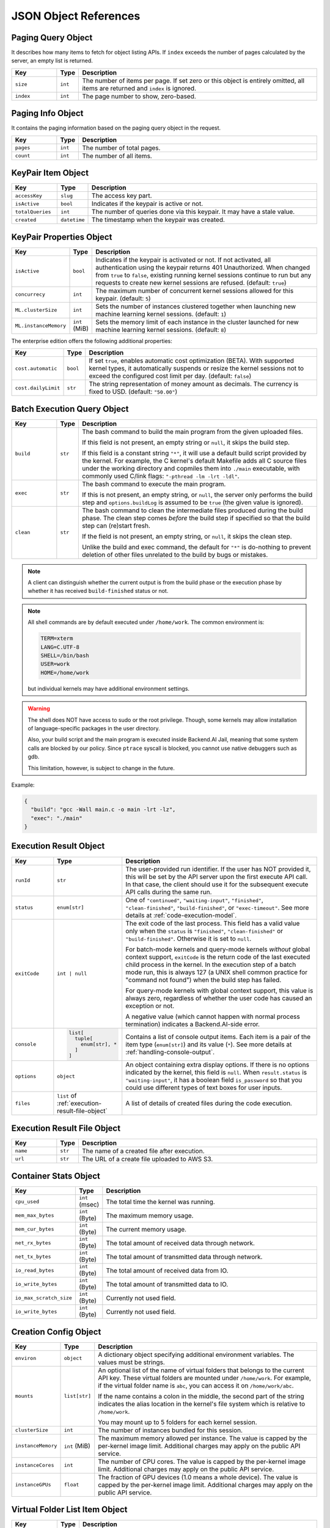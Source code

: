 JSON Object References
======================

.. _paging-query-object:

Paging Query Object
-------------------

It describes how many items to fetch for object listing APIs.
If ``index`` exceeds the number of pages calculated by the server, an empty list is returned.

.. list-table::
   :widths: 15 5 80
   :header-rows: 1

   * - Key
     - Type
     - Description
   * - ``size``
     - ``int``
     - The number of items per page.
       If set zero or this object is entirely omitted, all items are returned and ``index`` is ignored.
   * - ``index``
     - ``int``
     - The page number to show, zero-based.

.. _paging-info-object:

Paging Info Object
------------------

It contains the paging information based on the paging query object in the request.

.. list-table::
   :widths: 15 5 80
   :header-rows: 1

   * - Key
     - Type
     - Description
   * - ``pages``
     - ``int``
     - The number of total pages.
   * - ``count``
     - ``int``
     - The number of all items.

.. _keypair-item-object:

KeyPair Item Object
-------------------

.. list-table::
   :widths: 15 5 80
   :header-rows: 1

   * - Key
     - Type
     - Description
   * - ``accessKey``
     - ``slug``
     - The access key part.
   * - ``isActive``
     - ``bool``
     - Indicates if the keypair is active or not.
   * - ``totalQueries``
     - ``int``
     - The number of queries done via this keypair. It may have a stale value.
   * - ``created``
     - ``datetime``
     - The timestamp when the keypair was created.

.. _keypair-props-object:

KeyPair Properties Object
-------------------------

.. list-table::
   :widths: 15 5 80
   :header-rows: 1

   * - Key
     - Type
     - Description
   * - ``isActive``
     - ``bool``
     - Indicates if the keypair is activated or not.
       If not activated, all authentication using the keypair returns 401 Unauthorized.
       When changed from ``true`` to ``false``, existing running kernel sessions continue to run but any requests to create new kernel sessions are refused.
       (default: ``true``)
   * - ``concurrecy``
     - ``int``
     - The maximum number of concurrent kernel sessions allowed for this keypair.
       (default: ``5``)
   * - ``ML.clusterSize``
     - ``int``
     - Sets the number of instances clustered together when launching new machine learning kernel sessions. (default: ``1``)
   * - ``ML.instanceMemory``
     - ``int`` (MiB)
     - Sets the memory limit of each instance in the cluster launched for new machine learning kernel sessions. (default: ``8``)

The enterprise edition offers the following additional properties:

.. list-table::
   :widths: 15 5 80
   :header-rows: 1

   * - Key
     - Type
     - Description
   * - ``cost.automatic``
     - ``bool``
     - If set ``true``, enables automatic cost optimization (BETA).
       With supported kernel types, it automatically suspends or resize the kernel sessions not to exceed the configured cost limit per day.
       (default: ``false``)
   * - ``cost.dailyLimit``
     - ``str``
     - The string representation of money amount as decimals.
       The currency is fixed to USD. (default: ``"50.00"``)

.. _batch-execution-query-object:

Batch Execution Query Object
----------------------------

.. list-table::
   :widths: 15 5 80
   :header-rows: 1

   * - Key
     - Type
     - Description
   * - ``build``
     - ``str``

     - The bash command to build the main program from the given uploaded files.

       If this field is not present, an empty string or ``null``, it skips the build step.

       If this field is a constant string ``"*"``, it will use a default build script provided
       by the kernel.
       For example, the C kernel's default Makefile adds all C source files
       under the working directory and copmiles them into ``./main``
       executable, with commonly used C/link flags: ``"-pthread -lm -lrt -ldl"``.

   * - ``exec``
     - ``str``

     - The bash command to execute the main program.

       If this is not present, an empty string, or ``null``, the server only
       performs the build step and ``options.buildLog`` is assumed to be
       ``true`` (the given value is ignored).

   * - ``clean``
     - ``str``

     - The bash command to clean the intermediate files produced during the build phase.
       The clean step comes *before* the build step if specified so that the build step
       can (re)start fresh.

       If the field is not present, an empty string, or ``null``, it skips the clean step.

       Unlike the build and exec command, the default for ``"*"`` is do-nothing
       to prevent deletion of other files unrelated to the build by bugs or
       mistakes.

.. note::

   A client can distinguish whether the current output is from the build phase
   or the execution phase by whether it has received ``build-finished`` status
   or not.

.. note::

   All shell commands are by default executed under ``/home/work``.
   The common environment is:

   .. code-block:: text

      TERM=xterm
      LANG=C.UTF-8
      SHELL=/bin/bash
      USER=work
      HOME=/home/work

   but individual kernels may have additional environment settings.

.. warning::

   The shell does NOT have access to sudo or the root privilege.
   Though, some kernels may allow installation of language-specific packages in
   the user directory.

   Also, your build script and the main program is executed inside
   Backend.AI Jail, meaning that some system calls are blocked by our policy.
   Since ``ptrace`` syscall is blocked, you cannot use native debuggers
   such as gdb.

   This limitation, however, is subject to change in the future.

Example:

.. code-block:: json

   {
     "build": "gcc -Wall main.c -o main -lrt -lz",
     "exec": "./main"
   }


.. _execution-result-object:

Execution Result Object
-----------------------

.. list-table::
   :widths: 15 5 80
   :header-rows: 1

   * - Key
     - Type
     - Description

   * - ``runId``
     - ``str``
     - The user-provided run identifier.
       If the user has NOT provided it, this will be set by the API server upon the first execute API call.
       In that case, the client should use it for the subsequent execute API calls during the same run.

   * - ``status``
     - ``enum[str]``

     - One of ``"continued"``, ``"waiting-input"``, ``"finished"``, ``"clean-finished"``, ``"build-finished"``,
       or ``"exec-timeout"``.
       See more details at :ref:`code-execution-model`.

   * - ``exitCode``
     - ``int | null``
     - The exit code of the last process.
       This field has a valid value only when the ``status`` is ``"finished"``, ``"clean-finished"`` or ``"build-finished"``.
       Otherwise it is set to ``null``.

       For batch-mode kernels and query-mode kernels *without* global context support,
       ``exitCode`` is the return code of the last executed child process in the kernel.
       In the execution step of a batch mode run, this is always 127 (a UNIX shell common practice for "command not found")
       when the build step has failed.

       For query-mode kernels with global context support, this value is always zero,
       regardless of whether the user code has caused an exception or not.

       A negative value (which cannot happen with normal process termination) indicates a Backend.AI-side error.

   * - ``console``
     - .. code-block:: text

          list[
            tuple[
              enum[str], *
            ]
          ]

     - Contains a list of console output items.
       Each item is a pair of the item type (``enum[str]``) and its value (``*``).
       See more details at :ref:`handling-console-output`.

   * - ``options``
     - ``object``

     - An object containing extra display options.  If there is no options indicated by the kernel, this field is ``null``.
       When ``result.status`` is ``"waiting-input"``, it has a boolean field ``is_password`` so that you could use
       different types of text boxes for user inputs.

   * - ``files``
     - ``list`` of :ref:`execution-result-file-object`

     - A list of details of created files during the code execution.

.. _execution-result-file-object:

Execution Result File Object
----------------------------

.. list-table::
   :widths: 15 5 80
   :header-rows: 1

   * - Key
     - Type
     - Description

   * - ``name``
     - ``str``
     - The name of a created file after execution.

   * - ``url``
     - ``str``
     - The URL of a create file uploaded to AWS S3.

.. _container-stats-object:

Container Stats Object
----------------------

.. list-table::
   :widths: 15 5 80
   :header-rows: 1

   * - Key
     - Type
     - Description
   * - ``cpu_used``
     - ``int`` (msec)
     - The total time the kernel was running.
   * - ``mem_max_bytes``
     - ``int`` (Byte)
     - The maximum memory usage.
   * - ``mem_cur_bytes``
     - ``int`` (Byte)
     - The current memory usage.
   * - ``net_rx_bytes``
     - ``int`` (Byte)
     - The total amount of received data through network.
   * - ``net_tx_bytes``
     - ``int`` (Byte)
     - The total amount of transmitted data through network.
   * - ``io_read_bytes``
     - ``int`` (Byte)
     - The total amount of received data from IO.
   * - ``io_write_bytes``
     - ``int`` (Byte)
     - The total amount of transmitted data to IO.
   * - ``io_max_scratch_size``
     - ``int`` (Byte)
     - Currently not used field.
   * - ``io_write_bytes``
     - ``int`` (Byte)
     - Currently not used field.

.. _creation-config-object:

Creation Config Object
----------------------

.. list-table::
   :widths: 15 5 80
   :header-rows: 1

   * - Key
     - Type
     - Description

   * - ``environ``
     - ``object``
     - A dictionary object specifying additional environment variables.
       The values must be strings.

   * - ``mounts``
     - ``list[str]``
     - An optional list of the name of virtual folders that belongs to the current API key.
       These virtual folders are mounted under ``/home/work``.
       For example, if the virtual folder name is ``abc``, you can access it on
       ``/home/work/abc``.

       If the name contains a colon in the middle, the second part of the string indicates
       the alias location in the kernel's file system which is relative to ``/home/work``.

       You may mount up to 5 folders for each kernel session.

   * - ``clusterSize``
     - ``int``
     - The number of instances bundled for this session.

   * - ``instanceMemory``
     - ``int`` (MiB)
     - The maximum memory allowed per instance.
       The value is capped by the per-kernel image limit.
       Additional charges may apply on the public API service.

   * - ``instanceCores``
     - ``int``
     - The number of CPU cores.
       The value is capped by the per-kernel image limit.
       Additional charges may apply on the public API service.

   * - ``instanceGPUs``
     - ``float``
     - The fraction of GPU devices (1.0 means a whole device).
       The value is capped by the per-kernel image limit.
       Additional charges may apply on the public API service.

.. _vfolder-list-item-object:

Virtual Folder List Item Object
-------------------------------
.. list-table::
   :widths: 15 5 80
   :header-rows: 1

   * - Key
     - Type
     - Description
   * - ``name``
     - ``str``
     - The human readable name set when created.
   * - ``id``
     - ``slug``
     - The unique ID of the folder.
   * - ``host``
     - ``str``
     - The host name where this folder is located.
   * - ``is_owner``
     - ``bool``
     - Indicates if the requested user is the owner of this folder.
   * - ``permission``
     - ``enum``
     - The requested user's permission for this folder. (One of "ro", "rw", and
       "wd" which represents read-only, read-write, and write-delete
       respectively. Currently "rw" and "wd" has no difference.)

.. _vfolder-item-object:

Virtual Folder Item Object
--------------------------

.. list-table::
   :widths: 15 5 80
   :header-rows: 1

   * - Key
     - Type
     - Description
   * - ``name``
     - ``str``
     - The human readable name set when created.
   * - ``id``
     - ``slug``
     - The unique ID of the folder.
   * - ``host``
     - ``str``
     - The host name where this folder is located.
   * - ``is_owner``
     - ``bool``
     - Indicates if the requested user is the owner of this folder.
   * - ``num_files``
     - ``int``
     - The number of files in this folder.
   * - ``permission``
     - ``enum``
     - The requested user's permission for this folder.
   * - ``created``
     - ``datetime``
     - The date and time when the folder is created.

.. _vfolder-file-object:

Virtual Folder File Object
--------------------------

.. list-table::
   :widths: 15 5 80
   :header-rows: 1

   * - Key
     - Type
     - Description
   * - ``filename``
     - ``str``
     - The filename.
   * - ``mode``
     - ``int``
     - The file's mode (permission) bits as an integer.
   * - ``size``
     - ``int``
     - The file's size.
   * - ``ctime``
     - ``int``
     - The timestamp when the file is created.
   * - ``mtime``
     - ``int``
     - The timestamp when the file is last modified.
   * - ``atime``
     - ``int``
     - The timestamp when the file is last accessed.

.. _vfolder-invitation-object:

Virtual Folder Invitation Object
--------------------------------

.. list-table::
   :widths: 15 5 80
   :header-rows: 1

   * - Key
     - Type
     - Description
   * - ``id``
     - ``slug``
     - The unique ID of the invitation. Use this when making API requests referring this invitation.
   * - ``inviter``
     - ``str``
     - The inviter name of the invitation.
   * - ``permission``
     - ``str``
     - The permission to give to invited user.
   * - ``state``
     - ``str``
     - The current state of the invitation.
   * - ``vfolder_id``
     - ``slug``
     - The unique ID of the vfolder to which the permission will be applied if accepted.
